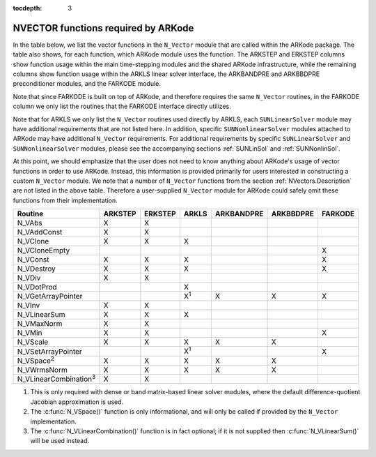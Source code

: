 ..
   Programmer(s): Daniel R. Reynolds @ SMU
   ----------------------------------------------------------------
   SUNDIALS Copyright Start
   Copyright (c) 2002-2019, Lawrence Livermore National Security
   and Southern Methodist University.
   All rights reserved.

   See the top-level LICENSE and NOTICE files for details.

   SPDX-License-Identifier: BSD-3-Clause
   SUNDIALS Copyright End
   ----------------------------------------------------------------

:tocdepth: 3



.. _NVectors.ARKode:

NVECTOR functions required by ARKode
==========================================

In the table below, we list the vector functions in the ``N_Vector``
module that are called within the ARKode package.  The table also
shows, for each function, which ARKode module uses the function.  
The ARKSTEP and ERKSTEP columns show function usage within the main
time-stepping modules and the shared ARKode infrastructure,  while the
remaining columns show function usage within the ARKLS linear solver
interface, the ARKBANDPRE and ARKBBDPRE preconditioner modules, and
the FARKODE module.

Note that since FARKODE is built on top of ARKode, and therefore
requires the same ``N_Vector`` routines, in the FARKODE column we only
list the routines that the FARKODE interface directly utilizes.

Note that for ARKLS we only list the ``N_Vector`` routines used
directly by ARKLS, each ``SUNLinearSolver`` module may have additional
requirements that are not listed here.  In addition, specific
``SUNNonlinearSolver`` modules attached to ARKode may have additional
``N_Vector`` requirements.  For additional requirements by specific
``SUNLinearSolver`` and ``SUNNonlinearSolver`` modules, please see the
accompanying sections :ref:`SUNLinSol` and :ref:`SUNNonlinSol`. 

At this point, we should emphasize that the user does not need to know
anything about ARKode's usage of vector functions in order to use
ARKode.  Instead, this information is provided primarily for users
interested in constructing a custom ``N_Vector`` module.  We note that
a number of ``N_Vector`` functions from the section
:ref:`NVectors.Description` are not listed in the above table.
Therefore a user-supplied ``N_Vector`` module for ARKode could safely
omit these functions from their implementation. 



.. cssclass:: table-bordered

==============================  =======  =======  ===========  ==========  =========  =======
Routine                         ARKSTEP  ERKSTEP  ARKLS        ARKBANDPRE  ARKBBDPRE  FARKODE
==============================  =======  =======  ===========  ==========  =========  =======
N_VAbs                          X        X
N_VAddConst                     X        X
N_VClone                        X        X        X
N_VCloneEmpty                                                                         X
N_VConst                        X        X        X                                   X
N_VDestroy                      X        X        X                                   X
N_VDiv                          X        X
N_VDotProd                                        X
N_VGetArrayPointer                                X\ :sup:`1`  X           X          X
N_VInv                          X        X
N_VLinearSum                    X        X        X
N_VMaxNorm                      X        X
N_VMin                          X        X                                            X
N_VScale                        X        X        X            X           X
N_VSetArrayPointer                                X\ :sup:`1`                         X
N_VSpace\ :sup:`2`              X        X        X            X           X
N_VWrmsNorm                     X        X        X            X           X
N_VLinearCombination\ :sup:`3`  X        X
==============================  =======  =======  ===========  ==========  =========  =======

1. This is only required with dense or band matrix-based linear solver modules, 
   where the default difference-quotient Jacobian approximation is used.

2. The :c:func:`N_VSpace()` function is only informational, and will
   only be called if provided by the ``N_Vector`` implementation.

3. The :c:func:`N_VLinearCombination()` function is in fact optional;
   if it is not supplied then :c:func:`N_VLinearSum()` will be used instead.
